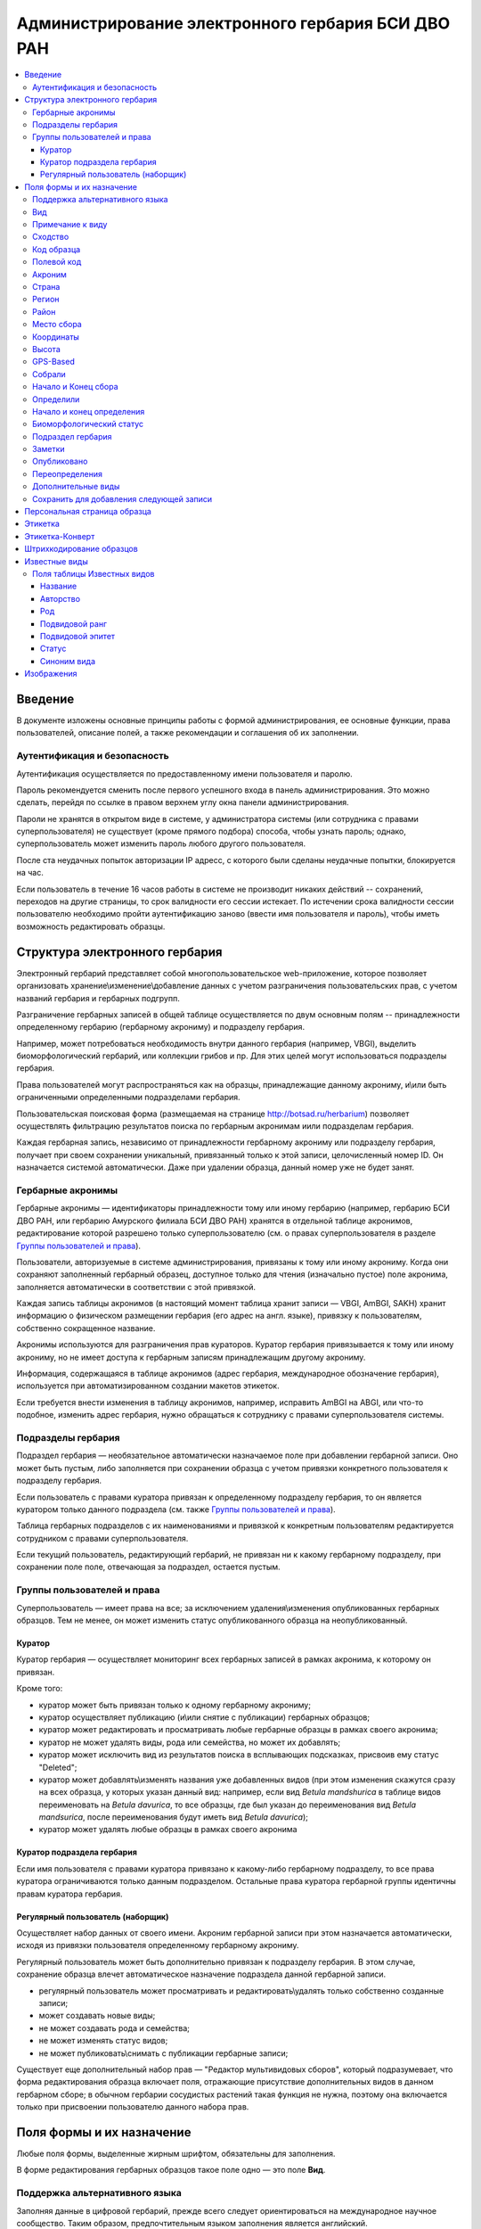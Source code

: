 ===================================================
Администрирование электронного гербария БСИ ДВО РАН
===================================================


.. contents:: :local:

.. |---| unicode:: U+2014  .. em dash

.. |--| unicode:: U+2013   .. en dash


--------
Введение
--------

В документе изложены основные принципы работы с формой администрирования, ее основные функции,
права пользователей, описание полей, а также рекомендации и соглашения об их заполнении.

.. index:: аутентификация, сессия, длительность сессии, безопасность

Аутентификация и безопасность
-----------------------------

Аутентификация осуществляется по предоставленному имени пользователя и паролю.

Пароль рекомендуется сменить после первого успешного входа в панель администрирования. 
Это можно сделать, перейдя по ссылке в правом верхнем углу окна панели администрирования. 

Пароли не хранятся в открытом виде в системе, у администратора системы (или сотрудника с правами суперпользователя) не существует (кроме прямого подбора) способа, чтобы узнать пароль; однако, суперпользователь может изменить пароль любого другого пользователя.

После ста неудачных попыток авторизации IP адресс, с которого были сделаны неудачные попытки, блокируется на час.

Если пользователь в течение 16 часов работы в системе не производит никаких действий -- сохранений, переходов на другие страницы, то срок валидности его сессии истекает. 
По истечении срока валидности сессии пользователю необходимо пройти аутентификацию заново (ввести имя пользователя и пароль), чтобы иметь возможность редактировать образцы. 

.. index:: структура, гербарная запись

-------------------------------
Структура электронного гербария
-------------------------------

Электронный гербарий представляет собой многопользовательское web-приложение, которое позволяет
организовать хранение\\изменение\\добавление данных с учетом разграничения пользовательских прав, с учетом названий гербария и гербарных подгрупп.

Разграничение гербарных записей в общей таблице осуществляется по двум основным полям -- принадлежности определенному гербарию (гербарному акрониму) и подразделу гербария. 

Например, может потребоваться необходимость внутри данного гербария (например, VBGI), выделить биоморфологический гербарий, или коллекции грибов и пр. Для этих целей могут использоваться подразделы гербария.

Права пользователей могут распространяться как на образцы, принадлежащие данному акрониму, и\\или быть ограниченными определенными подразделами гербария.

Пользовательская поисковая форма (размещаемая на странице http://botsad.ru/herbarium)
позволяет осуществлять фильтрацию результатов поиска по гербарным акронимам и\или подразделам гербария.

Каждая гербарная запись, независимо от принадлежности гербарному акрониму или подразделу гербария, получает при своем сохранении уникальный, привязанный только к этой записи, целочисленный номер ID. Он назначается системой автоматически. Даже при удалении образца, данный номер уже не будет занят.

.. index:: акронимы гербария

Гербарные акронимы
------------------

Гербарные акронимы |---| идентификаторы принадлежности тому или иному гербарию (например, гербарию БСИ ДВО РАН, или гербарию Амурского филиала БСИ ДВО РАН) хранятся в отдельной таблице акронимов, редактирование которой разрешено только суперпользователю (см. о правах суперпользователя в разделе `Группы пользователей и права`_).

Пользователи, авторизуемые в системе администрирования, привязаны к тому или иному акрониму. Когда они сохраняют заполненный гербарный образец, доступное только для чтения (изначально пустое) поле акронима, заполняется автоматически в соответствии с этой привязкой.

Каждая запись таблицы акронимов (в настоящий момент таблица хранит записи |---| VBGI, AmBGI, SAKH)
хранит информацию о физическом размещении гербария (его адрес на англ. языке), привязку к пользователям, собственно сокращенное названиe.

Акронимы используются для разграничения прав кураторов. Куратор гербария привязывается к тому или иному акрониму, но не имеет доступа к гербарным записям принадлежащим другому акрониму.

Информация, содержащаяся в таблице акронимов (адрес гербария, международное обозначение гербария), используется при автоматизированном создании макетов этикеток.

Если требуется внести изменения в таблицу акронимов, например, исправить AmBGI на ABGI, или что-то подобное, изменить адрес гербария, нужно обращаться к сотруднику с правами суперпользователя системы.

.. index:: подразделы гербария

Подразделы гербария
-------------------

Подраздел гербария |---| необязательное автоматически назначаемое поле при добавлении гербарной записи.
Оно может быть пустым, либо заполняется при сохранении образца с учетом привязки конкретного пользователя к подразделу гербария. 

Если пользователь с правами куратора привязан к определенному подразделу гербария, то он является куратором только данного подраздела (см. также `Группы пользователей и права`_). 

Таблица гербарных подразделов с их наименованиями и привязкой к конкретным пользователям редактируется сотрудником с правами суперпользователя. 

Если текущий пользователь, редактирующий гербарий, не привязан ни к какому гербарному подразделу, при сохранении поле поле, отвечающая за подраздел, остается пустым.

.. index:: пользователи, группы, суперпользователь

Группы пользователей и права
----------------------------

Суперпользователь |---| имеет права на все; за исключением удаления\\изменения опубликованных гербарных образцов. Тем не менее, он может изменить статус опубликованного образца на неопубликованный.

.. index:: куратор

Куратор
~~~~~~~

Куратор гербария |---| осуществляет мониторинг всех гербарных записей в рамках акронима, к которому он привязан.

Кроме того:

- куратор может быть привязан только к одному гербарному акрониму;
- куратор осуществляет публикацию (и\\или снятие с публикации) гербарных образцов;
- куратор может редактировать и просматривать любые гербарные образцы в рамках своего акронима;
- куратор не может удалять виды, рода или семейства, но может их добавлять; 
- куратор может исключить вид из результатов поиска в всплывающих подсказках, присвоив ему статус "Deleted";  
- куратор может добавлять\\изменять названия уже добавленных видов (при этом изменения скажутся сразу на всех образца, у которых указан данный вид: например, если вид *Betula mandshurica* в таблице видов переименовать на *Betula davurica*, то все образцы, где был указан до переименования вид *Betula mandsurica*, после переименования будут иметь вид *Betula davurica*);
- куратор может удалять любые образцы в рамках своего акронима

.. index:: куратор подраздела

Куратор подраздела гербария
~~~~~~~~~~~~~~~~~~~~~~~~~~~

Если имя пользователя с правами куратора привязано к какому-либо гербарному подразделу, то все права куратора ограничиваются только данным подразделом. Остальные права куратора гербарной группы идентичны правам куратора гербария.

.. index:: наборщик

Регулярный пользователь (наборщик)
~~~~~~~~~~~~~~~~~~~~~~~~~~~~~~~~~~

Осуществляет набор данных от своего имени. Акроним гербарной записи при этом назначается автоматически, исходя из привязки пользователя определенному гербарному акрониму.

Регулярный пользователь может быть дополнительно привязан к подразделу гербария. В этом случае, сохранение образца влечет автоматическое назначение подраздела данной гербарной записи.

- регулярный пользователь может просматривать и редактировать\\удалять только собственно созданные записи;
- может создавать новые виды; 
- не может создавать рода и семейства;
- не может изменять статус видов;
- не может публиковать\\снимать с публикации гербарные записи;
  

Существует еще дополнительный набор прав |---| "Редактор мультивидовых сборов", который подразумевает, что
форма редактирования образца включает поля, отражающие присутствие дополнительных
видов в данном гербарном сборе; в обычном
гербарии сосудистых растений такая функция не нужна,
поэтому она включается только при присвоении пользователю данного набора прав.

.. index:: поля формы

--------------------------
Поля формы и их назначение
--------------------------

Любые поля формы, выделенные жирным шрифтом, обязательны для заполнения. 

В форме редактирования гербарных образцов такое поле одно |---| это поле **Вид**.

.. index:: мультиязычность

Поддержка альтернативного языка
-------------------------------

Заполняя данные в цифровой гербарий, прежде всего следует ориентироваться на международное научное сообщество.
Таким образом, предпочтительным языком заполнения является английский. 

Тем не менее, некоторые поля, а именно `Страна`_, `Регион`_, `Район`_, `Место сбора`_, `Высота`_, `Заметки`_,
`Примечание к виду`_ поддерживают эмуляцию двуязычного заполнения при помощи спецсимвола "|".

Эмуляция двуязычности работает следующим образом. Разграничение языков осуществляется при помощи специального символа "|". Например,
поле `Регион`_ может содержать: "Дальний Восток России|Russian Far East" (*кавычки в форме администрования не ставятся*). 
В этом случае, система автоматически будет использовать русский вариант (Дальний Восток России), если пользовательский язык просмотра страницы "русский", и
английский вариант (Russian Far East) |---| в случае, если язык просмотра "английский".

Кроме того, при выборе языка в строках с символом "|" учитываются следующие правила:

- если в строке символ "|" встречается более одного раза, система отображает строку как есть (никакого выбора языка не происходит);
- если в строке символ отделяет пустую подстроку (например, "Владивосток|   "), то строка отображается как есть (никакого выбора языка не происходит);
- порядок русско- и англоязычного вариантов в строке относительно символа "|" не имеет значения: т.е. "Дальний Восток России|Russian Far East" и "Russian Far East|Дальний Восток России" являются эквивалентными записями с точки зрения системы;
- система считает русскоязычной ту подстроку относительно символа "|", в которой больше встретилось кириллических символов.

Выбор языка для полей |--| **Дат сбора\\определения**  осуществляется автоматически системой, исходя из текущего языка браузера пользователя.


Поля **Определили** и **Собрали** будут использовать автоматическую транслитерацию на английский язык,
если они заданы на русском, а язык
просмотра пользователем страницы отличен от русского. Данные поля не нужно переводить,
если они заполнены на русском, но можно сразу заполнять на английском.

.. index:: вид

Вид
---

Заполнить поле вид можно только элементом из всплывающей подсказки. Подсказка формируется по уже добавленным видам в базу, а также более 500k (по состоянию на конец 2016 г) видам из базы данных theplantlist.org.

Поиск выполняется как только набрано 3 и более символов в поле **Вид**; при этом полагается, что первые символы |---| должны состоять в названии рода, а последующие, если они идут через пробел |--| видового эпитета.
Иными словами, если мы вводим в поисковое поле **Вид**: *Tra*, то в поиске появятся все виды с родами, начинающиеся на *Tra*, при этом количество видимых вариантов будет ограничено 50 вариантами; если в поисковом поле **Вид** будет, например, *Tra ps*, то найдутся все виды,  рода у которых начинаются  на *Tra*, и, кроме того, видовой эпитет содержит *ps*, т.е., например, *Trapa pseudoincisa* и т.п.

Если требуемый вид отсутствует, нужно нажать рядом кнопку в виде "зеленого плюса" и добавить недостающий вид. Если отсутствует необходимый род и\\или семейство, необходимо обратиться к сотруднику с правами куратора и\\или суперпользователя, чтобы добавить недостающий род и\\или семейство. 

У вида можно задать синоним. Добавление синонимов доступно на странице редактирования вида.
Подробно об этом можно прочитать в разделе `Известные виды`_.

.. index:: примечание к виду

Примечание к виду
-----------------

Строка; максимальная длина |---| 300 символов. Поддерживает режим двуязычности с использованием символа "|".
Видна только пользователям с правами "редактора мультивидовых сборов".
Характеризует специфические особенности основного вида данного гербарного сбора в случае мультивидовых сборов.

.. index:: сходство

Сходство
--------

Характеризует степень уверенности в определении вида данного образца. Возможные значения "affinis" (aff.), "confertum" (cf.).

Данное поле присутствует также во вкладках `Переопределения`_ и `Дополнительные виды`_.

.. index:: код образца

Код образца 
-----------

Уникальный в рамках данного акронима числовой код. Этот код опциональный и может не заполняться. Однако, в некоторых публикациях могут быть ссылки на гербарные образцы с указанием этого кода, поэтому он может быть важен.

Если данный код задан, то он отражается на этикетке; если не задан |---| вместо него используется символ "*".

Регулярный пользователь (наборщик) не имеет прав заполнять данное поле, однако его права могут быть расширены на этот случай.

По умолчанию, права на заполнение данного поля имеют кураторы и суперпользователи.

.. index:: полевой код

Полевой код
-----------

Опциональный код. Его назначает сборщик гербария; его максимальная длина 20 символов, при этом допустимо
использовать любые символы в рамках кодировки utf-8 (т.е. там могут быть и японские иероглифы).

Также может быть важным для ссылок.

Если существует, то отражается на этикетке. 

.. index:: акроним (поле)

Акроним
-------

Автозаполняемое поле. Оно доступно только для чтения для всех пользователей, за исключением суперпользователя. Суперпользователь может самостоятельно назначить принадлежность образца любому акрониму. Автозаполнение осуществляется на основе привязки пользователей к акронимам. 

Поле используется при формировании заголовка этикетки. 

.. index:: страна

Страна
------

Рекомендуемое к заполнению поле. Необходимо выбрать страну происхождения гербарного сбора. 
Поиск осуществляется по русскоязычным и англоязычным общепринятым в рамках стандарта ISO_ перечнем стран (вместо "Российская Федерация" для компактности формы при создании электронных макетов этикеток  используется "Россия").

.. _ISO: https://ru.wikipedia.org/wiki/ISO_3166-1

Данное поле отображается на английском языке на этикетке. 

.. index:: регион

Регион
------

Отражается на этикетке. Это поле с возможным автозаполнением из того, что уже было введено в базу.

Поддерживает двуязычное заполнение, описанное в разделе `Поддержка альтернативного языка`_.

.. index:: район

Район
-----

Не отражается на этикетке. Опциональное поле. 

Поддерживает двуязычное заполнение, описанное в разделе `Поддержка альтернативного языка`_.

.. index:: место сбора, экоусловия, локализация

Место сбора
-----------

Максимальная длина этого поля 600 символов. 
В этом поле следует также размещать важную информацию об экологических особенностях места сбора.

Поддерживает двуязычное заполнение, описанное в разделе `Поддержка альтернативного языка`_.


.. index:: координаты сбора

Координаты
----------

Для заполнения можно использовать флажок на прилагаемой карте google. При изменении позиции флажка, автоматически изменяются и координаты. 
В правом верхнем углу карты есть и поисковое поле, в которое можно ввести здесь название населенного пункта и флажок переместится в центр этого пункта, если, конечно, такой будет найден (т.е. если название известно google).


.. index:: высота сбора

Высота
------

Высота над уровнем моря в метрах.
  
Поддерживает двуязычное заполнение, описанное в разделе `Поддержка альтернативного языка`_.

.. index:: gps (поле)

GPS-Based
---------

Отмечается, если координаты сбора были получены при помощи GPS; это характеристика точности позиционирования сбора; поскольку координаты сбора могут быть получены исходя из описания сбора ручным указанием положения флажка на google-карте.

.. index:: собрали

Собрали
-------

Поле-автоподсказка. Автоподсказка формируется из уже известных уникальных записей, внесенных в базу. 

.. index:: начало сбора, конец сбора

Начало и Конец сбора
--------------------

Для заполнения может быть использован всплывающий календарик (кнопка справа). Начало и конец указываются если не известна точная дата сбора, но известны, например, даты проведения экспедиции, в ходе которой был осуществлен сбор.

Если дата известна точно, то можно заполнить только одно поле |---| начало сбора; также можно указать конец сбора, таким же как и начало сбора, либо оставить пустым. 

Дата сбора отражается на этикетке, в виде, например, таком: 15 Jul 1998. 

Если известен только месяц сбора, то этот факт следует отражать указав начало сбора |---| первое число месяца, а конец сбора |--| последнее число месяца. Например, если сбор выполнен в марте, 1999 года, то начало сбора будет 1 марта 1999 г, а конец сбора |--| 31 марта 1999 г.

Если время сбора указано с точностью до года, следует поступать аналогичным образом |--| указать первое и последнее числа года |--| 1 января и 31 декабря.

.. index:: определили

Определили
----------

Поле-автоподсказка. Работает  по аналогии с полем "Собрали". Отражается на этикетке. Если ученых, участвующих в определении много, на этикетке будет указан сокращенный вариант |--| первые одна, две фамилии (сколько удастся автоматически разместить). 


.. index:: начало определения, конец определения


Начало и конец определения
--------------------------

Аналогично началу и концу сбора. Поле не отражается на этикетке.

.. index:: биоморфологический статус (поле)

Биоморфологический статус
-------------------------

Отражается на этикетке, если непусто. Возможные значения "Dev.stage partly" или "life form". Эти словосочетания и печатаются на этикетке. Специально для биоморфологического гербария БСИ ДВО РАН.

Вполне возможно, оно будет строго привязано к гербарному подразделу "Биоморфологический гербарий", и не будет появляться у пользователей, не привязанных к этой группе. 

.. index:: подраздел гербария (поле)

Подраздел гербария
------------------

Автоматически назначаемое поле и доступное только для чтения для регулярных пользователей и кураторов. 
Может быть пустым. Суперпользователь может редактировать данное поле и указывать подраздел гербария явно. В других случаях поле назначается исходя из привязки пользователя подразделу. 
Назначается при сохранении образца. До сохранения |--| не определена. 

.. index:: заметки о сборе

Заметки
-------

Все что еще мы хотим сообщить о сборе. Для этого здесь доступно 1000 символов. 

Поддерживает двуязычное заполнение, описанное в разделе `Поддержка альтернативного языка`_.

.. index:: опубликовать запись

Опубликовано
------------

Если отмечено, то образец опубликован. 
Публиковать образцы (как и снимать их с публикации) могут только кураторы герабрия\\гербарной группы, а также суперпользователь.

.. index:: история переопределений вида

Переопределения
---------------

Переопределения заполняются, если первоначально определенный вид, потом переопределили. На этикетке, однако, при этом сохраняется первоначальные данные. История переопределений не отражается на этикетке. 

В разделе "Переопределения" можно добавить несколько определений, указав соответственно начало (и при необходимости конец) валидности определения. Последним полем блока "Переопределения" является вид, то на что текущий вид был переопределен.

Если этот раздел заполнен, то он отображается на персональной странице образца.

Если поле "Определили" пусто, а история переопределений имеется, то на этикетке будет отображена 
последняя запись из истории переопределений.

.. index:: мультивидовые сборы, дополнительные виды

Дополнительные виды
-------------------

Раздел доступен для редактирования только пользователям с правами
"Редактор мультивидовых сборов" (пользователей со специальными правами, у которых в сборах может быть больше одного вида).

Дополнительные виды заполняются по аналогии с полем `Переопределения`_, за исключением того, что  для каждого дополнительного вида имеется возможность указать индивидуальное примечание.
Данные примечания ограничены объемом 300 символов, также как и поле `Примечание к виду`_.

.. index:: запомнить текущую запись

Cохранить для добавления следующей записи
-----------------------------------------

Если отметить данную позицию, то следующий добавляемый гербарный объект будет иметь 
уже заполненные поля, как у текущего. Данная функция удобна, когда необходимо добавить 
несколько гербарных объектов, имеющих однотипное описание: собранных в одинаковом месте, в одинаковых условиях и т.п.

Прежде чем отмечать позицию "Сохранить для добавления следующей записи", важно предварительно сохранить
заполненную форму. Поэтому, рекомендуется всегда сначала нажимать "Сохранить и продолжить редактирование", а уже потом
отмечать "Сохранить для добавления следующей записи". 

Отмечая позицию "Сохранить для добавления следующей записи" пользователь сообщает системе, чтобы она запомнила ID текущего образца и использовала данные его полей для добавления следующих записей.

При добавлении последующих образцов надпись позиции "Сохранить для добавления следующей записи" дополниться
фразой "(не этот образец)", которая указывает, что информация для предварительного заполнения полей берется из какой-то другой записи (на которой позиция была отмечена).

Снятие галочки с данной позиции выключает данную функциональность.

Функциональность работает в рамках данной сессии пользователя. Если пользователь завершит работу с системой и потом снова авторизуется, функциональность запоминания полей будет отключена.

Следует иметь ввиду, что в текущей реализации данная функциональность не запоминает поля форм `Переопределения` и `Дополнительные виды` (*вполне возможно, что в будущем это будет изменено*).

.. index:: персональная страница образца

-----------------------------
Персональная страница образца
-----------------------------

Детальная информация об опубликованном образце доступна по адресу: http://botsad.ru/hitem/ID,
где "ID" это уникальный код образца, назначаемый системой. 

Также, в целях соответствия общим стандартам, валидными ссылками на персональную страницу образца являются
ссылки вида: http://botsad.ru/hitem/ACRONYMXXXXX, где ACRONYM |--| акроним гербария, XXXXX |--| уникальный числовой код.
Примеры: http://botsad.ru/hitem/VBGI133, http://botsad.ru/hitem/VBGI120

Аналогичный формат доступа к персональным страницам используется в электронном гербарии KEW: http://apps.kew.org/herbcat/gotoCiteUs.do

На этой странице указывается история определений, заметки и прочая информация, не вошедшая на этикетку.

Адрес персональной страницы не зависит от акронима и\\или гербарной группы.

.. index:: создание этикетки, этикетка

--------
Этикетка
--------

Для генерации этикеток в общем списке гербарных записей панели администрирования необходимо выделить образцы, выбрать действие |--| "Создать этикетки" и нажать "Выполнить".

Этикетка генерируется только для уже опубликованных образцов. 


За один запрос можно сгенерировать не более 100 этикеток;
они автоматически размещаются оптимально на странице формата A4.


QR-код, размещаемый на этикетке, представляет собой URL персональной страницы образца, также указываемый мелким шрифтом сразу под изображением QR-кода.

Если среди опубликованных образцов для генерации этикетки будут выбраны и неопубликованные |--| последние будут проигнорированы, а этикетки будут созданы только для опубликованных записей.

:download:`Пример этикетки <files/sample-labels.pdf>`

.. index:: создание этикетки-конверта, этикетка-конверт

----------------
Этикетка-Конверт
----------------

Некоторые гербарные сборы предпочтительно хранить в конвертах.
С этой целью система предлагает специальный формат этикетки "Этикетка-Конверт".

Этикетка-Конверт представляет собой лист формата A4, в нижней трети которого, представляющей
лицевую сторону конверта, располагается подробная информация о сборе, а также штрих-код, оформленный в
соответствие с правилами, описанными в разделе `Штрихкодирование образцов`_ ; в центре страницы,
соответствующей оборотной стороне конверта, размещается
QR-код, кодирующий ссылку на персональную страницу образца;

Для генерации этикеток в общем списке гербарных записей панели администрирования необходимо
выделить образцы, выбрать действие |--| "Создать этикетки-конверты" и нажать "Выполнить".

За один запрос можно сгенерировать не более 100 этикеток-конвертов.

Первый вид, указываемый на этикетке-конверте |--| основной вид сбора, далее, каждый на новой строке, идут
дополнительные (сопутствующие) виды.

После располагается блок информации о сборе;
в этом блоке отображаются:

* Страна
* Регион
* Район
* Координаты сбора
* Статус координат (если координаты получены при помощи gps, то это отмечается строкой '[GPS-based]';
* Кто собрал и дата сбора
* Заметки
* Место сбора

Далее, идут примечания к видам, а также к основному сбору; Переопределения основного вида интегрируются
с примечаниями к нему.

:download:`Пример этикетки-конверта <files/sample-envelope.pdf>`


.. index:: штрихкодирование

-------------------------
Штрихкодирование образцов
-------------------------

Назначение инвентаризационных номеров важный этап систематизации гербарных накоплений.
Штрихкод размещается на гербарном листе перед его сканированием и представляет собой уникальный идентификатор
данной гербарной записи, формат которого в текущий момент принимается мировым научным сообществом.

Для генерации страницы штрихкодов  в общем списке гербарных записей панели администрирования необходимо выделить образцы, 
выбрать действие |--| "Создать штрихкоды" и нажать "Выполнить".

За один запрос можно сгенерировать не более 100 штрихкодов; они размещаются автоматически оптимальным образом на странице формата A4.
Если штрихкоды не помещаются на одной странице, генерируется многостраничный pdf-документ.

Штрихкоды можно генерировать для всех (не обязательно опубликованных) образцов, внесенных в базу.

В качестве алгоритма для создания штрихкодов используется CODE39_, а кодируемая строка имеет вид ACRONYMXXXX,  где XXXX |--| уникальный 
числовой код (ID) образца внутри данного акронима. Под штрихкодом дублируется кодируемая им строка (размер шрифта фиксирован). Над штрихкодом приводится название организации (размер шрифта динамический, выбирается так, чтобы название организации не выходило за границы штрихкода).
Оформление штрихкода сделано по образцу электронного гербария KEW_.

:download:`Пример  документа со штрихкодами <files/sample-barcodes.pdf>`

.. _CODE39: https://ru.wikipedia.org/wiki/Code_39
.. _KEW: http://apps.kew.org/herbcat/navigator.do


.. index:: таблица известные виды, статус вида

--------------
Известные виды
--------------

Все известные виды представлены в трех таблицах |--| таблице семейств, таблице родов и, собственно, названий видов.
Названия видов с авторами привязаны к таблице родов, записи таблицы родов |--| привязаны к таблице семейств. 


Таблица названий видов используется для формирования подсказок при заполнении поля **Вид** формы гербарного образца. 

Каждая запись таблицы видов имеет дополнительный статус |--| "From plantlist" (из базы theplantlist.org),
"Approved" (проверенный), "Deleted" (удаленный) и  "Recently added" (новый, недавно добавленный).

Названия видов, имеющие статус "From plantlist" или "Approved" считаются доверенными,
и образцы, в которых участвуют такие виды, могут быть беспрепятственно опубликованы куратором гербария.

В случае, если название вида имеет статус "Recently added", и оно участвует в гербарной записи, такую 
гербарную запись опубликовать не получится.

Чтобы опубликовать такую запись необходимо, чтобы куратор (или суперпользователь) изменил статус вида (проверил вид) на "Approved".

Ни куратор, ни регулярный пользователь не может полностью удалить вид из таблицы известных видов. Вместо этого, куратор может изменить статус вида на "Удаленный" ("Deleted").
Виды, имеющие статус "Deleted", не участвуют во всплывающих списках-подсказках при заполнении полей формы гербарного образца. В таблице видов отображаются все виды, в том числе и имеющие статус "Deleted".
Таким образом, статус "Deleted" должен использоваться чтобы ограничить результаты поиска во всплывающих подсказках, что может быть полезным чтобы исключить устаревшие и\\или неправильные названия видов.

Регулярный пользователь (наборщик гербария) не может изменять статус вида.

На странице редактирования вида можно задать его синоним. К данному виду можно присоединить только один вид-синоним. 
Если вид имеет несколько синонимов, можно поступить следующим образом. Допустим вид A имеет синонимы B, C, D. 
Тогда, редактируя страницы видов B, C, D можно в них указать, что они являются синонимами вида A. При выполнении поиска с учетом синонимов, информация об образуемых этим способом классах эквивалентности (синомичности) видов будет использована при формировании запроса к базе гербарных образцов.


.. index:: таблица известные виды (поля)


Поля таблицы Известных видов
----------------------------

Название
~~~~~~~~

Название вида |--| это видовой эпитет. Значение поля хранится в нижнем регистре. Если Вы введете в данное поле, например,
**Davurica**, значение будет автоматически переведено в нижний регистр, т.е. **davurica**. 
Недопустимо включать в данное поле авторов вида (хотя бы потому, что  авторы записываются с учётом регистра).
Данное поле может включать информацию о вариациях вида или подвидах, например, **yokogurensis subsp. fragilifolia**.


Авторство
~~~~~~~~~

Авторство вида. Примеры (через точку с запятой): Maxim; L.; Kom.; (Moench) Mold.; Stephani
Данное поле хранится с учетом регистра.

В случае, если для видовой записи заданы подвидовой ранг и подвидовой эпитет авторство относится
к объекту, состоящиму из (названия рода, видового эпитета, подвидового ранга, подвидового эпитета).


Род
~~~

Название рода. Должно выбираться из выпадающего списка предложенных названий. Если нужное наименование рода отсутствует,
его необходимо добавить в систему нажав "Добавить/add" (кнопка "зеленый плюс" справа от поля; кнопка может отсутствовать,
если Ваш уровень прав не позволяет добавлять **Рода**);


Подвидовой ранг
~~~~~~~~~~~~~~~

Возможные значения данного поля: "subsp.", "subvar.", "var.", "f.", "subf.".


Подвидовой эпитет
~~~~~~~~~~~~~~~~~
строка; используется совместно с полем `Подвидовой ранг`_. Должна быть пустой, если не задано поле
`Подвидовой ранг`_.

Статус
~~~~~~

Значение поля описано выше.

.. index:: синоним вида

Синоним вида
~~~~~~~~~~~~

Если синоним у вида отсутствует, поле должно быть пустым.
Синоним выбирается из выпадающего списка известных системе видов.
Если требуемый вид отсутствует, его
можно добавить используя кнопку "Добавить/add" ("зеленый плюс" справа от поля);


-----------
Изображения
-----------

Подготовка изображений для привязки их к гербарным образцам регламентируется отдельным :doc:`документом <scanning>`.
